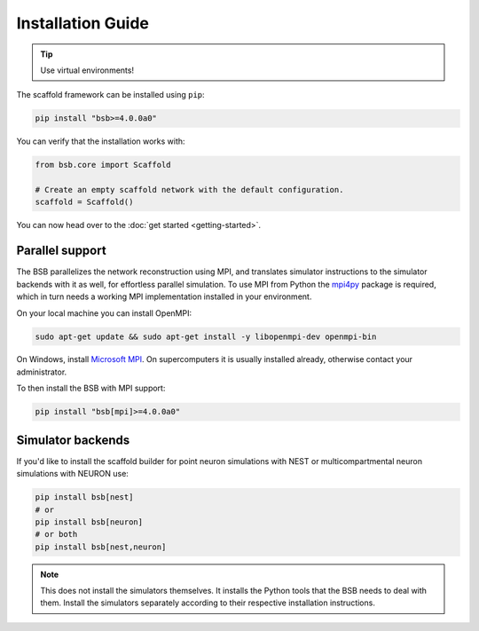 ==================
Installation Guide
==================


.. tip::

  Use virtual environments!

The scaffold framework can be installed using ``pip``:

.. code-block:: bash

  pip install "bsb>=4.0.0a0"

You can verify that the installation works with:

.. code-block:: python

  from bsb.core import Scaffold

  # Create an empty scaffold network with the default configuration.
  scaffold = Scaffold()

You can now head over to the :doc:`get started <getting-started>`.

Parallel support
================

The BSB parallelizes the network reconstruction using MPI, and translates simulator
instructions to the simulator backends with it as well, for effortless parallel
simulation. To use MPI from Python the `mpi4py
<https://mpi4py.readthedocs.io/en/stable/>`_ package is required, which in turn needs a
working MPI implementation installed in your environment.

On your local machine you can install OpenMPI:

.. code-block:: bash

  sudo apt-get update && sudo apt-get install -y libopenmpi-dev openmpi-bin

On Windows, install `Microsoft MPI
<https://docs.microsoft.com/en-us/message-passing-interface/microsoft-mpi>`_. On
supercomputers it is usually installed already, otherwise contact your administrator.

To then install the BSB with MPI support:

.. code-block:: bash

  pip install "bsb[mpi]>=4.0.0a0"

Simulator backends
==================

If you'd like to install the scaffold builder for point neuron simulations with
NEST or multicompartmental neuron simulations with NEURON use:

.. code-block:: bash

  pip install bsb[nest]
  # or
  pip install bsb[neuron]
  # or both
  pip install bsb[nest,neuron]

.. note::

  This does not install the simulators themselves. It installs the Python tools that the
  BSB needs to deal with them. Install the simulators separately according to their
  respective installation instructions.
